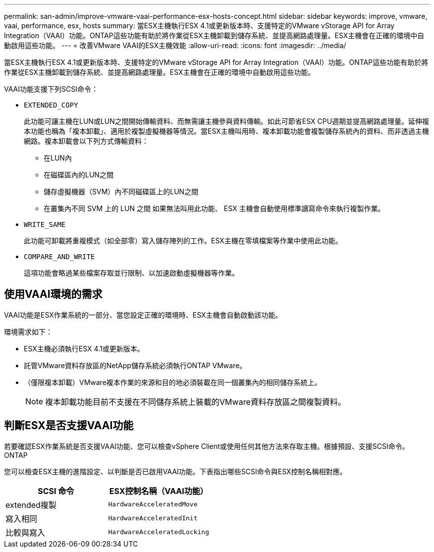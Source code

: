---
permalink: san-admin/improve-vmware-vaai-performance-esx-hosts-concept.html 
sidebar: sidebar 
keywords: improve, vmware, vaai, performance, esx, hosts 
summary: 當ESX主機執行ESX 4.1或更新版本時、支援特定的VMware vStorage API for Array Integration（VAAI）功能。ONTAP這些功能有助於將作業從ESX主機卸載到儲存系統、並提高網路處理量。ESX主機會在正確的環境中自動啟用這些功能。 
---
= 改善VMware VAAI的ESX主機效能
:allow-uri-read: 
:icons: font
:imagesdir: ../media/


[role="lead"]
當ESX主機執行ESX 4.1或更新版本時、支援特定的VMware vStorage API for Array Integration（VAAI）功能。ONTAP這些功能有助於將作業從ESX主機卸載到儲存系統、並提高網路處理量。ESX主機會在正確的環境中自動啟用這些功能。

VAAI功能支援下列SCSI命令：

* `EXTENDED_COPY`
+
此功能可讓主機在LUN或LUN之間開始傳輸資料、而無需讓主機參與資料傳輸。如此可節省ESX CPU週期並提高網路處理量。延伸複本功能也稱為「複本卸載」、適用於複製虛擬機器等情況。當ESX主機叫用時、複本卸載功能會複製儲存系統內的資料、而非透過主機網路。複本卸載會以下列方式傳輸資料：

+
** 在LUN內
** 在磁碟區內的LUN之間
** 儲存虛擬機器（SVM）內不同磁碟區上的LUN之間
** 在叢集內不同 SVM 上的 LUN 之間
如果無法叫用此功能、 ESX 主機會自動使用標準讀寫命令來執行複製作業。


* `WRITE_SAME`
+
此功能可卸載將重複模式（如全部零）寫入儲存陣列的工作。ESX主機在零填檔案等作業中使用此功能。

* `COMPARE_AND_WRITE`
+
這項功能會略過某些檔案存取並行限制、以加速啟動虛擬機器等作業。





== 使用VAAI環境的需求

VAAI功能是ESX作業系統的一部分、當您設定正確的環境時、ESX主機會自動啟動該功能。

環境需求如下：

* ESX主機必須執行ESX 4.1或更新版本。
* 託管VMware資料存放區的NetApp儲存系統必須執行ONTAP VMware。
* （僅限複本卸載）VMware複本作業的來源和目的地必須裝載在同一個叢集內的相同儲存系統上。
+
[NOTE]
====
複本卸載功能目前不支援在不同儲存系統上裝載的VMware資料存放區之間複製資料。

====




== 判斷ESX是否支援VAAI功能

若要確認ESX作業系統是否支援VAAI功能、您可以檢查vSphere Client或使用任何其他方法來存取主機。根據預設、支援SCSI命令。ONTAP

您可以檢查ESX主機的進階設定、以判斷是否已啟用VAAI功能。下表指出哪些SCSI命令與ESX控制名稱相對應。

[cols="2*"]
|===
| SCSI 命令 | ESX控制名稱（VAAI功能） 


 a| 
extended複製
 a| 
`HardwareAcceleratedMove`



 a| 
寫入相同
 a| 
`HardwareAcceleratedInit`



 a| 
比較與寫入
 a| 
`HardwareAcceleratedLocking`

|===
